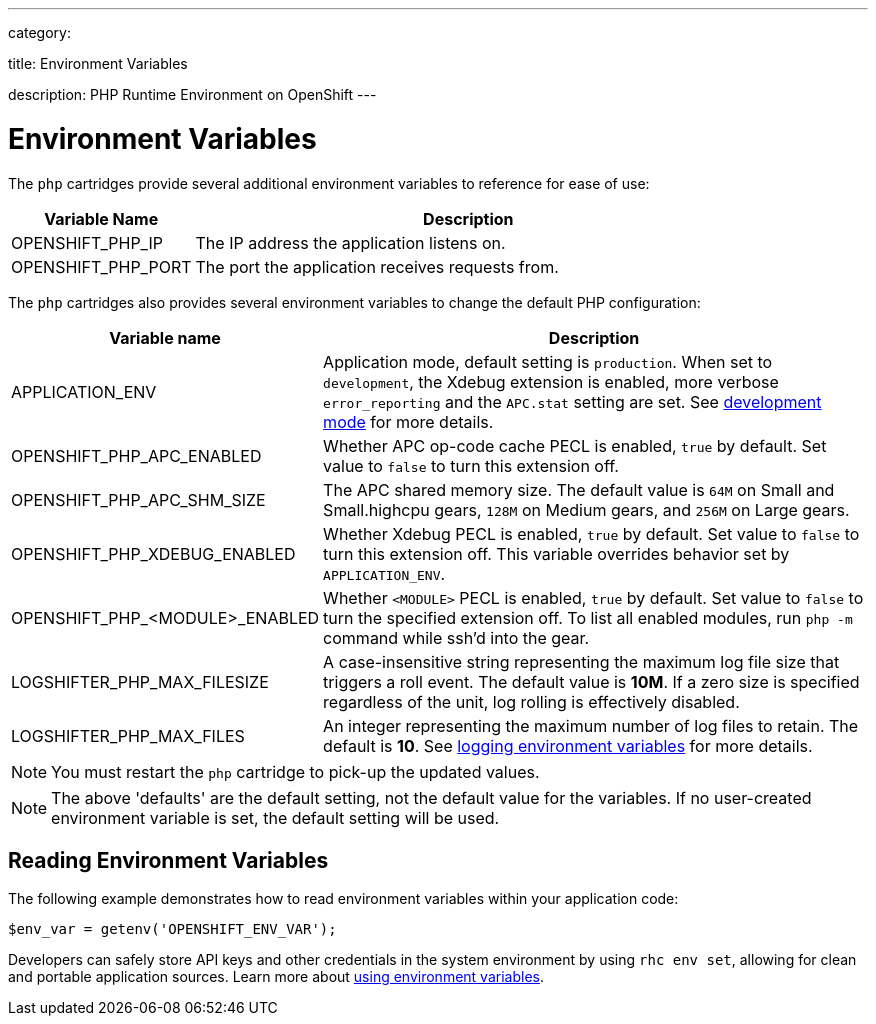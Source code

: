 ---

category:


title: Environment Variables

description: PHP Runtime Environment on OpenShift
---


[float]
= Environment Variables
The `php` cartridges provide several additional environment variables to reference for ease of use:

[cols="1,3",options="header"]
|===
|Variable Name|Description
|OPENSHIFT_PHP_IP|The IP address the application listens on.
|OPENSHIFT_PHP_PORT|The port the application receives requests from.
|===

The `php` cartridges also provides several environment variables to change the default PHP configuration:

[cols="1,3",options="header"]
|===
|Variable name |Description

|APPLICATION_ENV
|Application mode, default setting is `production`. When set to `development`, the Xdebug extension is enabled, more verbose `error_reporting` and the `APC.stat` setting are set. See link:/languages/php/getting-started.html#development-mode[development mode] for more details.

|OPENSHIFT_PHP_APC_ENABLED
|Whether APC op-code cache PECL is enabled, `true` by default. Set value to `false` to turn this extension off.

|OPENSHIFT_PHP_APC_SHM_SIZE
|The APC shared memory size. The default value is `64M` on Small and Small.highcpu gears, `128M` on Medium gears, and `256M` on Large gears.

|OPENSHIFT_PHP_XDEBUG_ENABLED
|Whether Xdebug PECL is enabled, `true` by default. Set value to `false` to turn this extension off. This variable overrides behavior set by `APPLICATION_ENV`.

|OPENSHIFT_PHP_<MODULE>_ENABLED
|Whether `<MODULE>` PECL is enabled, `true` by default. Set value to `false` to turn the specified extension off. To list all enabled modules, run `php -m` command while ssh'd into the gear.

|LOGSHIFTER_PHP_MAX_FILESIZE
|A case-insensitive string representing the maximum log file size that triggers a roll event. The default value is *10M*. If a zero size is specified regardless of the unit, log rolling is effectively disabled.

|LOGSHIFTER_PHP_MAX_FILES
|An integer representing the maximum number of log files to retain. The default is *10*. See link:/managing-your-applications/environment-variables.html#logging-variables[logging environment variables] for more details.
|===

NOTE: You must restart the `php` cartridge to pick-up the updated values.

NOTE: The above 'defaults' are the default setting, not the default value for the variables. If no user-created environment variable is set, the default setting will be used.

== Reading Environment Variables
The following example demonstrates how to read environment variables within your application code:

[source, php]
----
$env_var = getenv('OPENSHIFT_ENV_VAR');
----

Developers can safely store API keys and other credentials in the system environment by using `rhc env set`, allowing for clean and portable application sources. Learn more about link:/managing-your-applications/environment-variables.html[using environment variables].